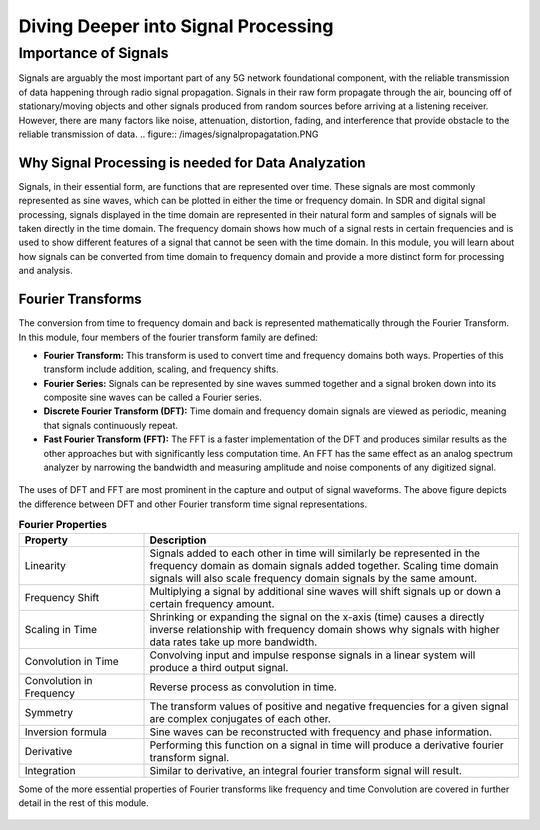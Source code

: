 Diving Deeper into Signal Processing
====================================

Importance of Signals
---------------------
Signals are arguably the most important part of any 5G network foundational component, with the reliable transmission of data happening through radio signal propagation. Signals in their raw form propagate through the air, bouncing off of stationary/moving objects and other signals produced from random sources before arriving at a listening receiver. However, there are many factors like noise, attenuation, distortion, fading, and interference that provide obstacle to the reliable transmission of data. 
.. figure:: /images/signalpropagatation.PNG

Why Signal Processing is needed for Data Analyzation
^^^^^^^^^^^^^^^^^^^^^^^^^^^^^^^^^^^^^^^^^^^^^^^^^^^^
Signals, in their essential form, are functions that are represented over time. These signals are most commonly represented as sine waves, which can be plotted in either the time or frequency domain. In SDR and digital signal processing, signals displayed in the time domain are represented in their natural form and samples of signals will be taken directly in the time domain. The frequency domain shows how much of a signal rests in certain frequencies and is used to show different features of a signal that cannot be seen with the time domain. In this module, you will learn about how signals can be converted from time domain to frequency domain and provide a more distinct form for processing and analysis. 

Fourier Transforms
^^^^^^^^^^^^^^^^^^
The conversion from time to frequency domain and back is represented mathematically through the Fourier Transform. In this module, four members of the fourier transform family are defined: 

- **Fourier Transform:** This transform is used to convert time and frequency domains both ways. Properties of this transform include addition, scaling, and frequency shifts. 

- **Fourier Series:** Signals can be represented by sine waves summed together and a signal broken down into its composite sine waves can be called a Fourier series. 

- **Discrete Fourier Transform (DFT):** Time domain and frequency domain signals are viewed as periodic, meaning that signals continuously repeat. 

- **Fast Fourier Transform (FFT):** The FFT is a faster implementation of the DFT and produces similar results as the other approaches but with significantly less computation time. An FFT has the same effect as an analog spectrum analyzer by narrowing the bandwidth and measuring amplitude and noise components of any digitized signal. 

.. figure:: /images/timedomain.PNG

The uses of DFT and FFT are most prominent in the capture and output of signal waveforms. The above figure depicts the difference between DFT and other Fourier transform time signal representations. 

.. list-table:: **Fourier Properties**
   :widths: 25 75
   :header-rows: 1

   * - Property
     - Description
   * - Linearity
     - Signals added to each other in time will similarly be represented in the frequency domain as domain signals added together. Scaling time domain signals will also scale frequency domain signals by the same amount. 
   * - Frequency Shift
     - Multiplying a signal by additional sine waves will shift signals up or down a certain frequency amount. 
   * - Scaling in Time
     - Shrinking or expanding the signal on the x-axis (time) causes a directly inverse relationship with frequency domain shows why signals with higher data rates take up more bandwidth. 
   * - Convolution in Time
     - Convolving input and impulse response signals in a linear system will produce a third output signal.  
   * - Convolution in Frequency
     - Reverse process as convolution in time. 
   * - Symmetry
     - The transform values of positive and negative frequencies for a given signal are complex conjugates of each other. 
   * - Inversion formula
     - Sine waves can be reconstructed with frequency and phase information. 
   * - Derivative
     - Performing this function on a signal in time will produce a derivative fourier transform signal. 
   * - Integration
     - Similar to derivative, an integral fourier transform signal will result. 

Some of the more essential properties of Fourier transforms like frequency and time Convolution are covered in further detail in the rest of this module.

.. figure:: /images/timescaling.PNG
   

